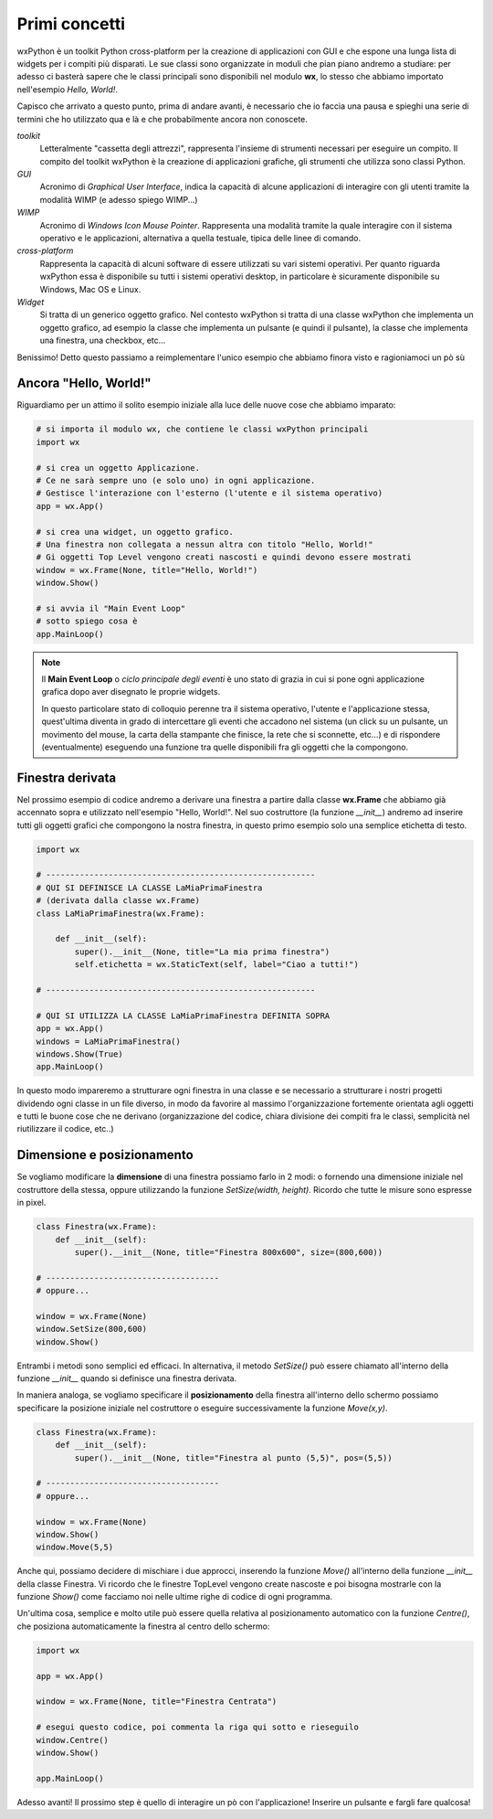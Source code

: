==============
Primi concetti
==============


wxPython è un toolkit Python cross-platform per la creazione di applicazioni con GUI e che espone una lunga lista di widgets per i compiti più disparati.
Le sue classi sono organizzate in moduli che pian piano andremo a studiare: per adesso ci basterà sapere che le classi principali sono disponibili nel modulo
**wx**, lo stesso che abbiamo importato nell'esempio *Hello, World!*.

Capisco che arrivato a questo punto, prima di andare avanti, è necessario che io faccia una pausa e spieghi una serie di termini che ho utilizzato qua e là e che probabilmente ancora non conoscete.

*toolkit*
    Letteralmente "cassetta degli attrezzi", rappresenta l'insieme di strumenti necessari per eseguire un compito. Il compito del toolkit wxPython è la creazione
    di applicazioni grafiche, gli strumenti che utilizza sono classi Python.

*GUI*
    Acronimo di *Graphical User Interface*, indica la capacità di alcune applicazioni di interagire con gli utenti tramite la modalità WIMP (e adesso spiego WIMP...)
    
*WIMP*
    Acronimo di *Windows Icon Mouse Pointer*. Rappresenta una modalità tramite la quale interagire con il sistema operativo e le applicazioni, alternativa a quella
    testuale, tipica delle linee di comando.
    
*cross-platform*
    Rappresenta la capacità di alcuni software di essere utilizzati su vari sistemi operativi. Per quanto riguarda wxPython essa è disponibile su tutti i sistemi
    operativi desktop, in particolare è sicuramente disponibile su Windows, Mac OS e Linux.
    
*Widget*
    Si tratta di un generico oggetto grafico. Nel contesto wxPython si tratta di una classe wxPython che implementa un oggetto grafico, ad esempio la classe che 
    implementa un pulsante (e quindi il pulsante), la classe che implementa una finestra, una checkbox, etc...
    

Benissimo! Detto questo passiamo a reimplementare l'unico esempio che abbiamo finora visto e ragioniamoci un pò sù


Ancora "Hello, World!"
======================

Riguardiamo per un attimo il solito esempio iniziale alla luce delle nuove cose che abbiamo imparato:

.. code:: python

    # si importa il modulo wx, che contiene le classi wxPython principali
    import wx

    # si crea un oggetto Applicazione.
    # Ce ne sarà sempre uno (e solo uno) in ogni applicazione.
    # Gestisce l'interazione con l'esterno (l'utente e il sistema operativo)
    app = wx.App()

    # si crea una widget, un oggetto grafico. 
    # Una finestra non collegata a nessun altra con titolo "Hello, World!"
    # Gi oggetti Top Level vengono creati nascosti e quindi devono essere mostrati
    window = wx.Frame(None, title="Hello, World!")
    window.Show()

    # si avvia il "Main Event Loop"
    # sotto spiego cosa è
    app.MainLoop()
    

.. note::
    Il **Main Event Loop** o *ciclo principale degli eventi* è uno stato di grazia in cui si pone ogni applicazione grafica dopo aver disegnato le proprie widgets. 
    
    In questo particolare stato di colloquio perenne tra il sistema operativo, l'utente e l'applicazione stessa, quest'ultima diventa in grado di intercettare gli eventi che accadono nel sistema (un click su un pulsante, un movimento del mouse, la carta della stampante che finisce, la rete che si sconnette, etc...) e di rispondere (eventualmente) eseguendo una funzione tra quelle disponibili fra gli oggetti che la compongono.


Finestra derivata
=================

Nel prossimo esempio di codice andremo a derivare una finestra a partire dalla classe **wx.Frame** che abbiamo già accennato sopra e utilizzato nell'esempio "Hello, World!". Nel suo costruttore (la funzione `__init__`) andremo ad inserire tutti gli oggetti grafici che compongono la nostra finestra, in questo primo esempio
solo una semplice etichetta di testo.


.. code:: python

    import wx

    # --------------------------------------------------------
    # QUI SI DEFINISCE LA CLASSE LaMiaPrimaFinestra
    # (derivata dalla classe wx.Frame)
    class LaMiaPrimaFinestra(wx.Frame):
        
        def __init__(self):
            super().__init__(None, title="La mia prima finestra")
            self.etichetta = wx.StaticText(self, label="Ciao a tutti!")
    
    # --------------------------------------------------------

    # QUI SI UTILIZZA LA CLASSE LaMiaPrimaFinestra DEFINITA SOPRA
    app = wx.App()
    windows = LaMiaPrimaFinestra()
    windows.Show(True)
    app.MainLoop()


In questo modo impareremo a strutturare ogni finestra in una classe e se necessario a strutturare i nostri progetti dividendo ogni classe in un file diverso, in
modo da favorire al massimo l'organizzazione fortemente orientata agli oggetti e tutti le buone cose che ne derivano (organizzazione del codice, chiara divisione dei compiti fra le classi, semplicità nel riutilizzare il codice, etc..)


Dimensione e posizionamento
===========================

Se vogliamo modificare la **dimensione** di una finestra possiamo farlo in 2 modi: o fornendo una dimensione iniziale nel costruttore della stessa, oppure utilizzando
la funzione `SetSize(width, height)`. Ricordo che tutte le misure sono espresse in pixel.


.. code:: python

    class Finestra(wx.Frame):
        def __init__(self):
            super().__init__(None, title="Finestra 800x600", size=(800,600))

    # ------------------------------------
    # oppure...
    
    window = wx.Frame(None)
    window.SetSize(800,600)
    window.Show()
    

Entrambi i metodi sono semplici ed efficaci. In alternativa, il metodo `SetSize()` può essere chiamato all'interno della funzione `__init__` quando si definisce
una finestra derivata.

In maniera analoga, se vogliamo specificare il **posizionamento** della finestra all'interno dello schermo possiamo specificare la posizione iniziale nel costruttore
o eseguire successivamente la funzione `Move(x,y)`.


.. code:: python

    class Finestra(wx.Frame):
        def __init__(self):
            super().__init__(None, title="Finestra al punto (5,5)", pos=(5,5))

    # ------------------------------------
    # oppure...
    
    window = wx.Frame(None)
    window.Show()
    window.Move(5,5)


Anche qui, possiamo decidere di mischiare i due approcci, inserendo la funzione `Move()` all'interno della funzione `__init__` della classe Finestra. Vi ricordo
che le finestre TopLevel vengono create nascoste e poi bisogna mostrarle con la funzione `Show()` come facciamo noi nelle ultime righe di codice di ogni programma.

Un'ultima cosa, semplice e molto utile può essere quella relativa al posizionamento automatico con la funzione `Centre()`, che posiziona automaticamente la finestra
al centro dello schermo:

.. code:: python

    import wx
    
    app = wx.App()
    
    window = wx.Frame(None, title="Finestra Centrata")
    
    # esegui questo codice, poi commenta la riga qui sotto e rieseguilo
    window.Centre()
    window.Show()

    app.MainLoop()
    
    
Adesso avanti! Il prossimo step è quello di interagire un pò con l'applicazione! Inserire un pulsante e fargli fare qualcosa!
    

